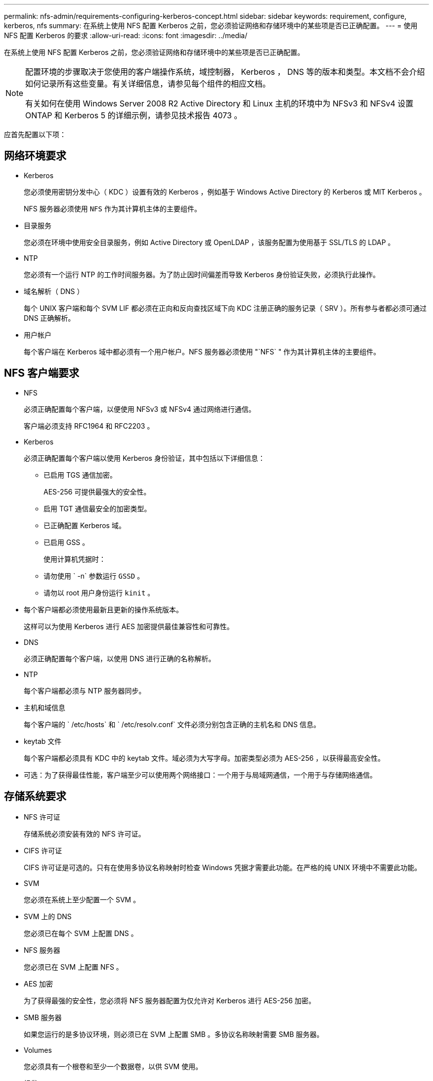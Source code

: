 ---
permalink: nfs-admin/requirements-configuring-kerberos-concept.html 
sidebar: sidebar 
keywords: requirement, configure, kerberos, nfs 
summary: 在系统上使用 NFS 配置 Kerberos 之前，您必须验证网络和存储环境中的某些项是否已正确配置。 
---
= 使用 NFS 配置 Kerberos 的要求
:allow-uri-read: 
:icons: font
:imagesdir: ../media/


[role="lead"]
在系统上使用 NFS 配置 Kerberos 之前，您必须验证网络和存储环境中的某些项是否已正确配置。

[NOTE]
====
配置环境的步骤取决于您使用的客户端操作系统，域控制器， Kerberos ， DNS 等的版本和类型。本文档不会介绍如何记录所有这些变量。有关详细信息，请参见每个组件的相应文档。

有关如何在使用 Windows Server 2008 R2 Active Directory 和 Linux 主机的环境中为 NFSv3 和 NFSv4 设置 ONTAP 和 Kerberos 5 的详细示例，请参见技术报告 4073 。

====
应首先配置以下项：



== 网络环境要求

* Kerberos
+
您必须使用密钥分发中心（ KDC ）设置有效的 Kerberos ，例如基于 Windows Active Directory 的 Kerberos 或 MIT Kerberos 。

+
NFS 服务器必须使用 `NFS` 作为其计算机主体的主要组件。

* 目录服务
+
您必须在环境中使用安全目录服务，例如 Active Directory 或 OpenLDAP ，该服务配置为使用基于 SSL/TLS 的 LDAP 。

* NTP
+
您必须有一个运行 NTP 的工作时间服务器。为了防止因时间偏差而导致 Kerberos 身份验证失败，必须执行此操作。

* 域名解析（ DNS ）
+
每个 UNIX 客户端和每个 SVM LIF 都必须在正向和反向查找区域下向 KDC 注册正确的服务记录（ SRV ）。所有参与者都必须可通过 DNS 正确解析。

* 用户帐户
+
每个客户端在 Kerberos 域中都必须有一个用户帐户。NFS 服务器必须使用 "`NFS` " 作为其计算机主体的主要组件。





== NFS 客户端要求

* NFS
+
必须正确配置每个客户端，以便使用 NFSv3 或 NFSv4 通过网络进行通信。

+
客户端必须支持 RFC1964 和 RFC2203 。

* Kerberos
+
必须正确配置每个客户端以使用 Kerberos 身份验证，其中包括以下详细信息：

+
** 已启用 TGS 通信加密。
+
AES-256 可提供最强大的安全性。

** 启用 TGT 通信最安全的加密类型。
** 已正确配置 Kerberos 域。
** 已启用 GSS 。
+
使用计算机凭据时：

** 请勿使用 ` -n` 参数运行 `GSSD` 。
** 请勿以 root 用户身份运行 `kinit` 。


* 每个客户端都必须使用最新且更新的操作系统版本。
+
这样可以为使用 Kerberos 进行 AES 加密提供最佳兼容性和可靠性。

* DNS
+
必须正确配置每个客户端，以使用 DNS 进行正确的名称解析。

* NTP
+
每个客户端都必须与 NTP 服务器同步。

* 主机和域信息
+
每个客户端的 ` /etc/hosts` 和 ` /etc/resolv.conf` 文件必须分别包含正确的主机名和 DNS 信息。

* keytab 文件
+
每个客户端都必须具有 KDC 中的 keytab 文件。域必须为大写字母。加密类型必须为 AES-256 ，以获得最高安全性。

* 可选：为了获得最佳性能，客户端至少可以使用两个网络接口：一个用于与局域网通信，一个用于与存储网络通信。




== 存储系统要求

* NFS 许可证
+
存储系统必须安装有效的 NFS 许可证。

* CIFS 许可证
+
CIFS 许可证是可选的。只有在使用多协议名称映射时检查 Windows 凭据才需要此功能。在严格的纯 UNIX 环境中不需要此功能。

* SVM
+
您必须在系统上至少配置一个 SVM 。

* SVM 上的 DNS
+
您必须已在每个 SVM 上配置 DNS 。

* NFS 服务器
+
您必须已在 SVM 上配置 NFS 。

* AES 加密
+
为了获得最强的安全性，您必须将 NFS 服务器配置为仅允许对 Kerberos 进行 AES-256 加密。

* SMB 服务器
+
如果您运行的是多协议环境，则必须已在 SVM 上配置 SMB 。多协议名称映射需要 SMB 服务器。

* Volumes
+
您必须具有一个根卷和至少一个数据卷，以供 SVM 使用。

* 根卷
+
SVM 的根卷必须具有以下配置：

+
[cols="2*"]
|===
| Name | 正在设置 ... 


 a| 
安全风格
 a| 
"unix"



 a| 
UID
 a| 
root 或 ID 0



 a| 
GID
 a| 
root 或 ID 0



 a| 
UNIX 权限
 a| 
777.

|===
+
与根卷不同，数据卷可以采用任一安全模式。

* UNIX 组
+
SVM 必须配置以下 UNIX 组：

+
[cols="2*"]
|===
| 组名称 | 组 ID 


 a| 
守护进程
 a| 
1.



 a| 
root
 a| 
0



 a| 
pcuser
 a| 
65534 （在创建 SVM 时由 ONTAP 自动创建）

|===
* UNIX 用户
+
SVM 必须配置以下 UNIX 用户：

+
[cols="4*"]
|===
| 用户名 | 用户 ID | 主组 ID | comment 


 a| 
NFS
 a| 
500
 a| 
0
 a| 
GSS 初始化阶段需要使用 NFS 客户端用户 SPN 的第一个组件作为用户。



 a| 
pcuser
 a| 
65534
 a| 
65534
 a| 
要使用 NFS 和 CIFS 多协议，必须使用此参数。创建 SVM 时， ONTAP 会自动创建此文件并将其添加到 pcuser 组中。



 a| 
root
 a| 
0
 a| 
0
 a| 
挂载时需要

|===
+
如果 NFS 客户端用户的 SPN 存在 Kerberos-UNIX 名称映射，则不需要 NFS 用户。

* 导出策略和规则
+
您必须已为导出策略配置根卷和数据卷以及 qtree 所需的导出规则。如果通过 Kerberos 访问 SVM 的所有卷，则可以将根卷的导出规则选项 ` -rorule` ， ` -rwrule` 和 ` -superuser` 设置为 `krb5` ， `krb5i` 或 `krb5p` 。

* Kerberos-UNIX 名称映射
+
如果您希望 NFS 客户端用户 SPN 标识的用户具有 root 权限，则必须创建一个映射到 root 的名称。



.相关信息
http://["NetApp 技术报告 4073 ：《安全统一身份验证》"]

https://["NetApp 互操作性表工具"^]

link:../system-admin/index.html["系统管理"]

link:../volumes/index.html["逻辑存储管理"]
